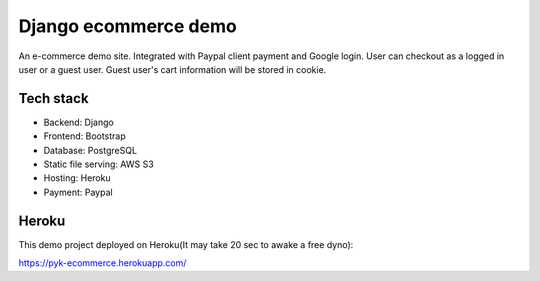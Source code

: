 Django ecommerce demo
=========

An e-commerce demo site.
Integrated with Paypal client payment and Google login.
User can checkout as a logged in user or a guest user.
Guest user's cart information will be stored in cookie. 

Tech stack
^^^^^^^^^^

* Backend: Django
* Frontend: Bootstrap
* Database: PostgreSQL
* Static file serving: AWS S3
* Hosting: Heroku
* Payment: Paypal


Heroku
^^^^^^

This demo project deployed on Heroku(It may take 20 sec to awake a free dyno):

https://pyk-ecommerce.herokuapp.com/




